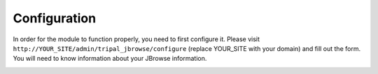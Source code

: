 Configuration
===============

In order for the module to function properly, you need to first configure it.
Please visit ``http://YOUR_SITE/admin/tripal_jbrowse/configure`` (replace YOUR_SITE with your domain)
and fill out the form. You will need to know information about your JBrowse information.

.. image:: ../../../assets/settings_page.png
